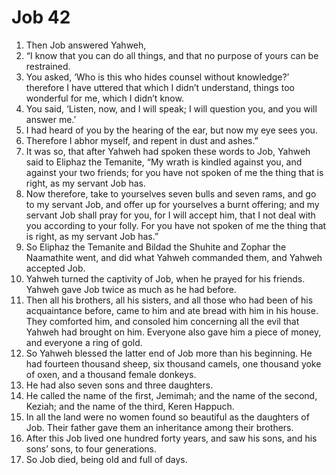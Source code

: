 ﻿
* Job 42
1. Then Job answered Yahweh, 
2. “I know that you can do all things, and that no purpose of yours can be restrained. 
3. You asked, ‘Who is this who hides counsel without knowledge?’ therefore I have uttered that which I didn’t understand, things too wonderful for me, which I didn’t know. 
4. You said, ‘Listen, now, and I will speak; I will question you, and you will answer me.’ 
5. I had heard of you by the hearing of the ear, but now my eye sees you. 
6. Therefore I abhor myself, and repent in dust and ashes.” 
7. It was so, that after Yahweh had spoken these words to Job, Yahweh said to Eliphaz the Temanite, “My wrath is kindled against you, and against your two friends; for you have not spoken of me the thing that is right, as my servant Job has. 
8. Now therefore, take to yourselves seven bulls and seven rams, and go to my servant Job, and offer up for yourselves a burnt offering; and my servant Job shall pray for you, for I will accept him, that I not deal with you according to your folly. For you have not spoken of me the thing that is right, as my servant Job has.” 
9. So Eliphaz the Temanite and Bildad the Shuhite and Zophar the Naamathite went, and did what Yahweh commanded them, and Yahweh accepted Job. 
10. Yahweh turned the captivity of Job, when he prayed for his friends. Yahweh gave Job twice as much as he had before. 
11. Then all his brothers, all his sisters, and all those who had been of his acquaintance before, came to him and ate bread with him in his house. They comforted him, and consoled him concerning all the evil that Yahweh had brought on him. Everyone also gave him a piece of money, and everyone a ring of gold. 
12. So Yahweh blessed the latter end of Job more than his beginning. He had fourteen thousand sheep, six thousand camels, one thousand yoke of oxen, and a thousand female donkeys. 
13. He had also seven sons and three daughters. 
14. He called the name of the first, Jemimah; and the name of the second, Keziah; and the name of the third, Keren Happuch. 
15. In all the land were no women found so beautiful as the daughters of Job. Their father gave them an inheritance among their brothers. 
16. After this Job lived one hundred forty years, and saw his sons, and his sons’ sons, to four generations. 
17. So Job died, being old and full of days. 
